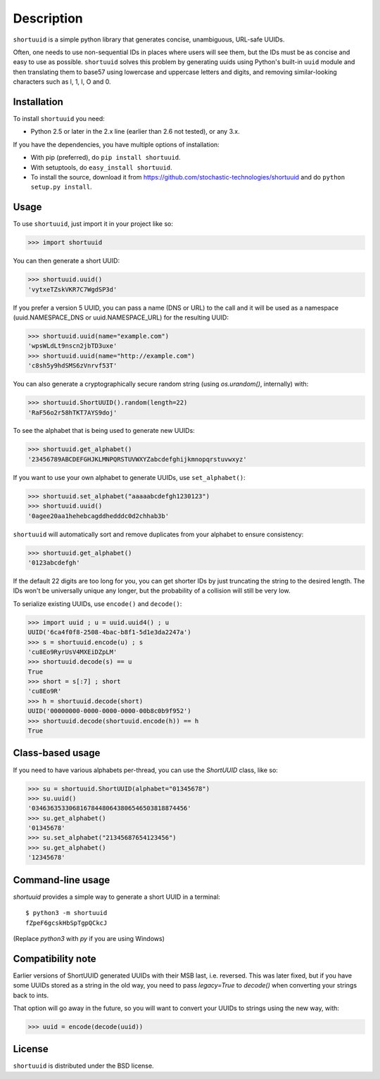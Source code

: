 ===========
Description
===========

``shortuuid`` is a simple python library that generates concise, unambiguous,
URL-safe UUIDs.

Often, one needs to use non-sequential IDs in places where users will see them,
but the IDs must be as concise and easy to use as possible. ``shortuuid`` solves
this problem by generating uuids using Python's built-in ``uuid`` module and then
translating them to base57 using lowercase and uppercase letters and digits, and
removing similar-looking characters such as l, 1, I, O and 0.

.. image:: https://travis-ci.org/skorokithakis/shortuuid.svg?branch=master
    :target: https://travis-ci.org/skorokithakis/shortuuid

Installation
------------

To install ``shortuuid`` you need:

* Python 2.5 or later in the 2.x line (earlier than 2.6 not tested), or any 3.x.

If you have the dependencies, you have multiple options of installation:

* With pip (preferred), do ``pip install shortuuid``.
* With setuptools, do ``easy_install shortuuid``.
* To install the source, download it from
  https://github.com/stochastic-technologies/shortuuid and do
  ``python setup.py install``.

Usage
-----

To use ``shortuuid``, just import it in your project like so:

>>> import shortuuid

You can then generate a short UUID:

>>> shortuuid.uuid()
'vytxeTZskVKR7C7WgdSP3d'

If you prefer a version 5 UUID, you can pass a name (DNS or URL) to the call and
it will be used as a namespace (uuid.NAMESPACE_DNS or uuid.NAMESPACE_URL) for the
resulting UUID:

>>> shortuuid.uuid(name="example.com")
'wpsWLdLt9nscn2jbTD3uxe'
>>> shortuuid.uuid(name="http://example.com")
'c8sh5y9hdSMS6zVnrvf53T'

You can also generate a cryptographically secure random string (using 
`os.urandom()`, internally) with:

>>> shortuuid.ShortUUID().random(length=22)
'RaF56o2r58hTKT7AYS9doj'


To see the alphabet that is being used to generate new UUIDs:

>>> shortuuid.get_alphabet()
'23456789ABCDEFGHJKLMNPQRSTUVWXYZabcdefghijkmnopqrstuvwxyz'

If you want to use your own alphabet to generate UUIDs, use ``set_alphabet()``:

>>> shortuuid.set_alphabet("aaaaabcdefgh1230123")
>>> shortuuid.uuid()
'0agee20aa1hehebcagddhedddc0d2chhab3b'

``shortuuid`` will automatically sort and remove duplicates from your alphabet to
ensure consistency:

>>> shortuuid.get_alphabet()
'0123abcdefgh'

If the default 22 digits are too long for you, you can get shorter IDs by just
truncating the string to the desired length. The IDs won't be universally unique
any longer, but the probability of a collision will still be very low.

To serialize existing UUIDs, use ``encode()`` and ``decode()``:

>>> import uuid ; u = uuid.uuid4() ; u
UUID('6ca4f0f8-2508-4bac-b8f1-5d1e3da2247a')
>>> s = shortuuid.encode(u) ; s
'cu8Eo9RyrUsV4MXEiDZpLM'
>>> shortuuid.decode(s) == u
True
>>> short = s[:7] ; short
'cu8Eo9R'
>>> h = shortuuid.decode(short)
UUID('00000000-0000-0000-0000-00b8c0b9f952')
>>> shortuuid.decode(shortuuid.encode(h)) == h
True

Class-based usage
-----------------

If you need to have various alphabets per-thread, you can use the `ShortUUID` class, like so:

>>> su = shortuuid.ShortUUID(alphabet="01345678")
>>> su.uuid()
'034636353306816784480643806546503818874456'
>>> su.get_alphabet()
'01345678'
>>> su.set_alphabet("21345687654123456")
>>> su.get_alphabet()
'12345678'

Command-line usage
------------------

`shortuuid` provides a simple way to generate a short UUID in a terminal::

    $ python3 -m shortuuid
    fZpeF6gcskHbSpTgpQCkcJ


(Replace `python3` with `py` if you are using Windows)


Compatibility note
------------------

Earlier versions of ShortUUID generated UUIDs with their MSB last, i.e. reversed. This was later fixed, but if you have some UUIDs stored as a string in the old way, you need to pass `legacy=True` to `decode()` when converting your strings back to ints.

That option will go away in the future, so you will want to convert your UUIDs to strings using the new way, with:

>>> uuid = encode(decode(uuid))


License
-------

``shortuuid`` is distributed under the BSD license.
